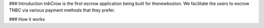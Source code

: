 ### Introduction
tnbCrow is the first escrow application being built for thenewboston. We facilitate the users to escrow TNBC via various payment methods that they prefer.

### How it works
